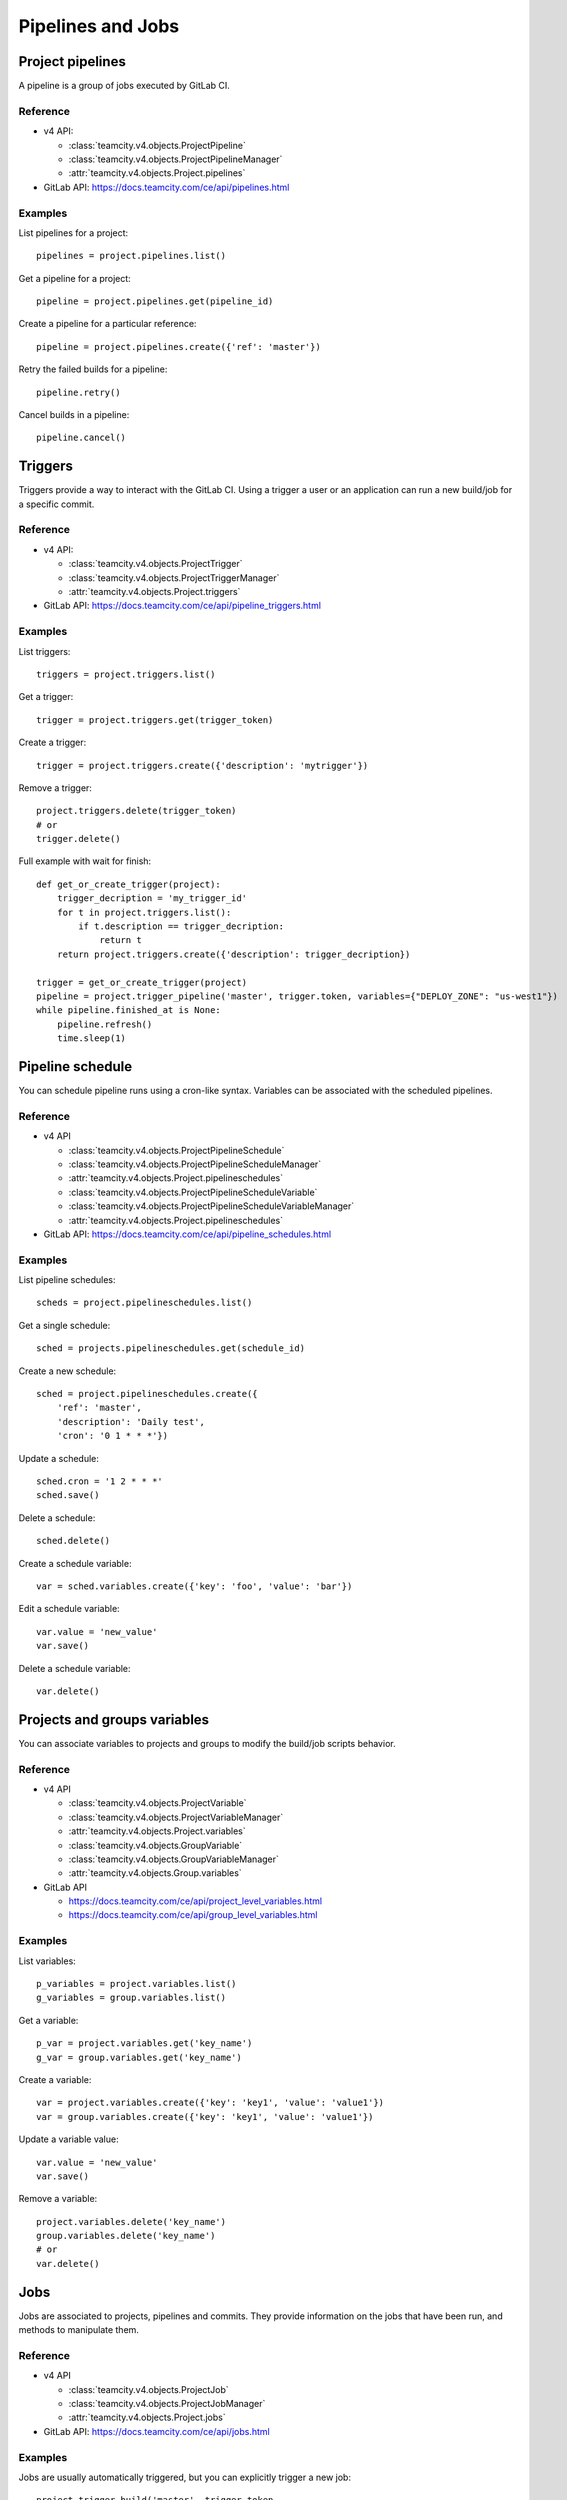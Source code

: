 ##################
Pipelines and Jobs
##################

Project pipelines
=================

A pipeline is a group of jobs executed by GitLab CI.

Reference
---------

* v4 API:

  + :class:`teamcity.v4.objects.ProjectPipeline`
  + :class:`teamcity.v4.objects.ProjectPipelineManager`
  + :attr:`teamcity.v4.objects.Project.pipelines`

* GitLab API: https://docs.teamcity.com/ce/api/pipelines.html

Examples
--------

List pipelines for a project::

    pipelines = project.pipelines.list()

Get a pipeline for a project::

    pipeline = project.pipelines.get(pipeline_id)

Create a pipeline for a particular reference::

    pipeline = project.pipelines.create({'ref': 'master'})

Retry the failed builds for a pipeline::

    pipeline.retry()

Cancel builds in a pipeline::

    pipeline.cancel()

Triggers
========

Triggers provide a way to interact with the GitLab CI. Using a trigger a user
or an application can run a new build/job for a specific commit.

Reference
---------

* v4 API:

  + :class:`teamcity.v4.objects.ProjectTrigger`
  + :class:`teamcity.v4.objects.ProjectTriggerManager`
  + :attr:`teamcity.v4.objects.Project.triggers`

* GitLab API: https://docs.teamcity.com/ce/api/pipeline_triggers.html

Examples
--------

List triggers::

    triggers = project.triggers.list()

Get a trigger::

    trigger = project.triggers.get(trigger_token)

Create a trigger::

    trigger = project.triggers.create({'description': 'mytrigger'})

Remove a trigger::

    project.triggers.delete(trigger_token)
    # or
    trigger.delete()

Full example with wait for finish::

    def get_or_create_trigger(project):
        trigger_decription = 'my_trigger_id'
        for t in project.triggers.list():
            if t.description == trigger_decription:
                return t
        return project.triggers.create({'description': trigger_decription})

    trigger = get_or_create_trigger(project)
    pipeline = project.trigger_pipeline('master', trigger.token, variables={"DEPLOY_ZONE": "us-west1"})
    while pipeline.finished_at is None:
        pipeline.refresh()
        time.sleep(1)

Pipeline schedule
=================

You can schedule pipeline runs using a cron-like syntax. Variables can be
associated with the scheduled pipelines.

Reference
---------

* v4 API

  + :class:`teamcity.v4.objects.ProjectPipelineSchedule`
  + :class:`teamcity.v4.objects.ProjectPipelineScheduleManager`
  + :attr:`teamcity.v4.objects.Project.pipelineschedules`
  + :class:`teamcity.v4.objects.ProjectPipelineScheduleVariable`
  + :class:`teamcity.v4.objects.ProjectPipelineScheduleVariableManager`
  + :attr:`teamcity.v4.objects.Project.pipelineschedules`

* GitLab API: https://docs.teamcity.com/ce/api/pipeline_schedules.html

Examples
--------

List pipeline schedules::

    scheds = project.pipelineschedules.list()

Get a single schedule::

    sched = projects.pipelineschedules.get(schedule_id)

Create a new schedule::

    sched = project.pipelineschedules.create({
        'ref': 'master',
        'description': 'Daily test',
        'cron': '0 1 * * *'})

Update a schedule::

    sched.cron = '1 2 * * *'
    sched.save()

Delete a schedule::

    sched.delete()

Create a schedule variable::

    var = sched.variables.create({'key': 'foo', 'value': 'bar'})

Edit a schedule variable::

    var.value = 'new_value'
    var.save()

Delete a schedule variable::

    var.delete()

Projects and groups variables
=============================

You can associate variables to projects and groups to modify the build/job
scripts behavior.

Reference
---------

* v4 API

  + :class:`teamcity.v4.objects.ProjectVariable`
  + :class:`teamcity.v4.objects.ProjectVariableManager`
  + :attr:`teamcity.v4.objects.Project.variables`
  + :class:`teamcity.v4.objects.GroupVariable`
  + :class:`teamcity.v4.objects.GroupVariableManager`
  + :attr:`teamcity.v4.objects.Group.variables`

* GitLab API

  + https://docs.teamcity.com/ce/api/project_level_variables.html
  + https://docs.teamcity.com/ce/api/group_level_variables.html

Examples
--------

List variables::

    p_variables = project.variables.list()
    g_variables = group.variables.list()

Get a variable::

    p_var = project.variables.get('key_name')
    g_var = group.variables.get('key_name')

Create a variable::

    var = project.variables.create({'key': 'key1', 'value': 'value1'})
    var = group.variables.create({'key': 'key1', 'value': 'value1'})

Update a variable value::

    var.value = 'new_value'
    var.save()

Remove a variable::

    project.variables.delete('key_name')
    group.variables.delete('key_name')
    # or
    var.delete()

Jobs
====

Jobs are associated to projects, pipelines and commits. They provide
information on the jobs that have been run, and methods to manipulate
them.

Reference
---------

* v4 API

  + :class:`teamcity.v4.objects.ProjectJob`
  + :class:`teamcity.v4.objects.ProjectJobManager`
  + :attr:`teamcity.v4.objects.Project.jobs`

* GitLab API: https://docs.teamcity.com/ce/api/jobs.html

Examples
--------

Jobs are usually automatically triggered, but you can explicitly trigger a new
job::

    project.trigger_build('master', trigger_token,
                          {'extra_var1': 'foo', 'extra_var2': 'bar'})

List jobs for the project::

    jobs = project.jobs.list()

Get a single job::

    project.jobs.get(job_id)

List the jobs of a pipeline::

    project = gl.projects.get(project_id)
    pipeline = project.pipelines.get(pipeline_id)
    jobs = pipeline.jobs.list()

.. note::

   Job methods (play, cancel, and so on) are not available on
   ``ProjectPipelineJob`` objects. To use these methods create a ``ProjectJob``
   object::

       pipeline_job = pipeline.jobs.list()[0]
       job = project.jobs.get(pipeline_job.id, lazy=True)
       job.retry()

Get the artifacts of a job::

    build_or_job.artifacts()

.. warning::

   Artifacts are entirely stored in memory in this example.

.. _streaming_example:

You can download artifacts as a stream. Provide a callable to handle the
stream::

    class Foo(object):
        def __init__(self):
            self._fd = open('artifacts.zip', 'wb')

        def __call__(self, chunk):
            self._fd.write(chunk)

    target = Foo()
    build_or_job.artifacts(streamed=True, action=target)
    del(target)  # flushes data on disk

You can also directly stream the output into a file, and unzip it afterwards::

    zipfn = "___artifacts.zip"
    with open(zipfn, "wb") as f:
        build_or_job.artifacts(streamed=True, action=f.write)
    subprocess.run(["unzip", "-bo", zipfn])
    os.unlink(zipfn)

Get a single artifact file::

    build_or_job.artifact('path/to/file')

Mark a job artifact as kept when expiration is set::

    build_or_job.keep_artifacts()

Get a job trace::

    build_or_job.trace()

.. warning::

   Traces are entirely stored in memory unless you use the streaming feature.
   See :ref:`the artifacts example <streaming_example>`.

Cancel/retry a job::

    build_or_job.cancel()
    build_or_job.retry()

Play (trigger) a job::

    build_or_job.play()

Erase a job (artifacts and trace)::

    build_or_job.erase()
